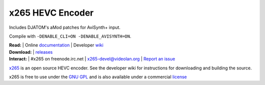 =================
x265 HEVC Encoder
=================

Includes DJATOM's aMod patches for AviSynth+ input.

Compile with ``-DENABLE_CLI=ON -DENABLE_AVISYNTH=ON``.

| **Read:** | Online `documentation <http://x265.readthedocs.org/en/master/>`_ | Developer `wiki <http://bitbucket.org/multicoreware/x265_git/wiki/>`_
| **Download:** | `releases <http://ftp.videolan.org/pub/videolan/x265/>`_ 
| **Interact:** | #x265 on freenode.irc.net | `x265-devel@videolan.org <http://mailman.videolan.org/listinfo/x265-devel>`_ | `Report an issue <https://bitbucket.org/multicoreware/x265/issues?status=new&status=open>`_

`x265 <https://www.videolan.org/developers/x265.html>`_ is an open
source HEVC encoder. See the developer wiki for instructions for
downloading and building the source.

x265 is free to use under the `GNU GPL <http://www.gnu.org/licenses/gpl-2.0.html>`_ 
and is also available under a commercial `license <http://x265.org>`_ 
